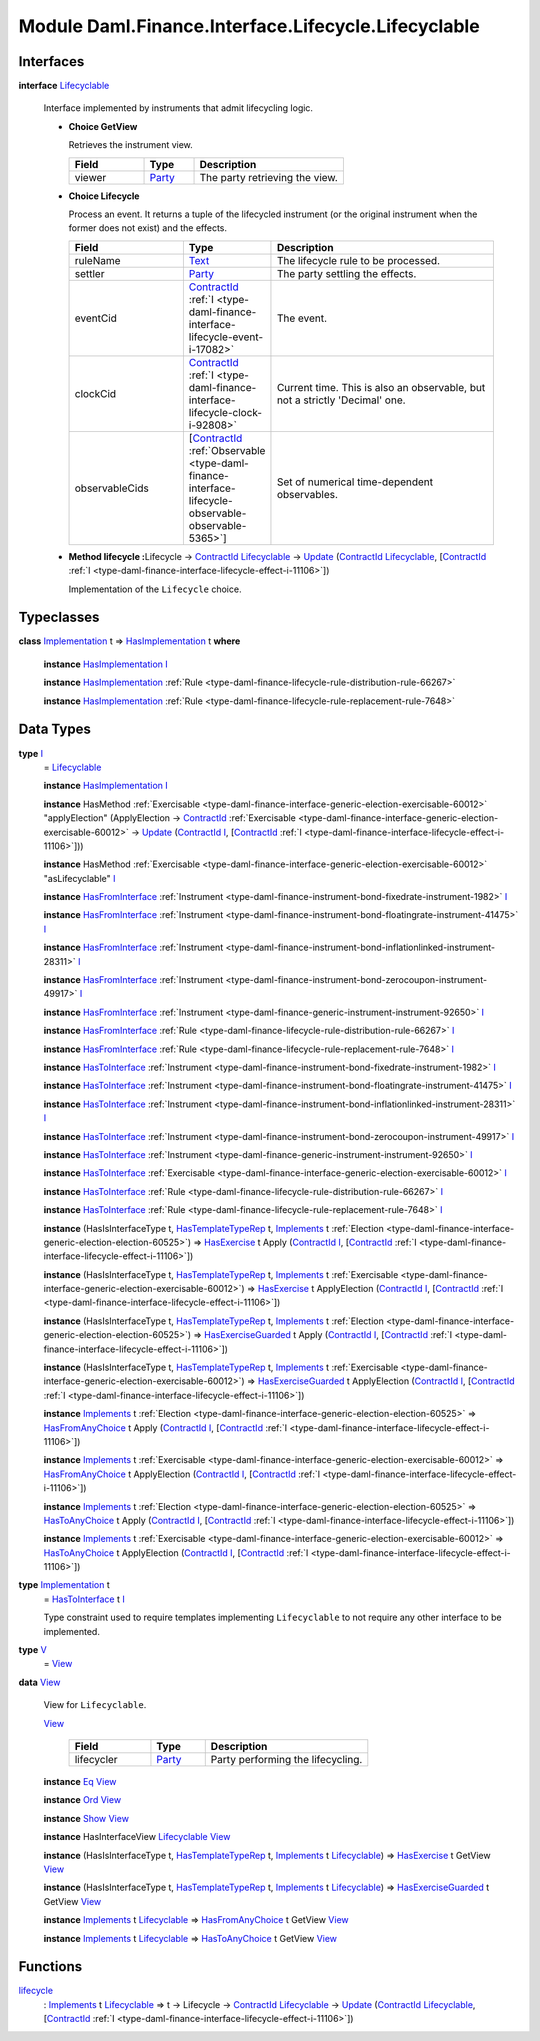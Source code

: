 .. Copyright (c) 2022 Digital Asset (Switzerland) GmbH and/or its affiliates. All rights reserved.
.. SPDX-License-Identifier: Apache-2.0

.. _module-daml-finance-interface-lifecycle-lifecyclable-25344:

Module Daml.Finance.Interface.Lifecycle.Lifecyclable
====================================================

Interfaces
----------

.. _type-daml-finance-interface-lifecycle-lifecyclable-lifecyclable-83497:

**interface** `Lifecyclable <type-daml-finance-interface-lifecycle-lifecyclable-lifecyclable-83497_>`_

  Interface implemented by instruments that admit lifecycling logic\.

  + **Choice GetView**

    Retrieves the instrument view\.

    .. list-table::
       :widths: 15 10 30
       :header-rows: 1

       * - Field
         - Type
         - Description
       * - viewer
         - `Party <https://docs.daml.com/daml/stdlib/Prelude.html#type-da-internal-lf-party-57932>`_
         - The party retrieving the view\.

  + **Choice Lifecycle**

    Process an event\. It returns a tuple of the lifecycled instrument (or the original instrument when the former does not exist) and the effects\.

    .. list-table::
       :widths: 15 10 30
       :header-rows: 1

       * - Field
         - Type
         - Description
       * - ruleName
         - `Text <https://docs.daml.com/daml/stdlib/Prelude.html#type-ghc-types-text-51952>`_
         - The lifecycle rule to be processed\.
       * - settler
         - `Party <https://docs.daml.com/daml/stdlib/Prelude.html#type-da-internal-lf-party-57932>`_
         - The party settling the effects\.
       * - eventCid
         - `ContractId <https://docs.daml.com/daml/stdlib/Prelude.html#type-da-internal-lf-contractid-95282>`_ :ref:`I <type-daml-finance-interface-lifecycle-event-i-17082>`
         - The event\.
       * - clockCid
         - `ContractId <https://docs.daml.com/daml/stdlib/Prelude.html#type-da-internal-lf-contractid-95282>`_ :ref:`I <type-daml-finance-interface-lifecycle-clock-i-92808>`
         - Current time\. This is also an observable, but not a strictly 'Decimal' one\.
       * - observableCids
         - \[`ContractId <https://docs.daml.com/daml/stdlib/Prelude.html#type-da-internal-lf-contractid-95282>`_ :ref:`Observable <type-daml-finance-interface-lifecycle-observable-observable-5365>`\]
         - Set of numerical time\-dependent observables\.

  + **Method lifecycle \:**\ Lifecycle \-\> `ContractId <https://docs.daml.com/daml/stdlib/Prelude.html#type-da-internal-lf-contractid-95282>`_ `Lifecyclable <type-daml-finance-interface-lifecycle-lifecyclable-lifecyclable-83497_>`_ \-\> `Update <https://docs.daml.com/daml/stdlib/Prelude.html#type-da-internal-lf-update-68072>`_ (`ContractId <https://docs.daml.com/daml/stdlib/Prelude.html#type-da-internal-lf-contractid-95282>`_ `Lifecyclable <type-daml-finance-interface-lifecycle-lifecyclable-lifecyclable-83497_>`_, \[`ContractId <https://docs.daml.com/daml/stdlib/Prelude.html#type-da-internal-lf-contractid-95282>`_ :ref:`I <type-daml-finance-interface-lifecycle-effect-i-11106>`\])

    Implementation of the ``Lifecycle`` choice\.

Typeclasses
-----------

.. _class-daml-finance-interface-lifecycle-lifecyclable-hasimplementation-23622:

**class** `Implementation <type-daml-finance-interface-lifecycle-lifecyclable-implementation-10942_>`_ t \=\> `HasImplementation <class-daml-finance-interface-lifecycle-lifecyclable-hasimplementation-23622_>`_ t **where**

  **instance** `HasImplementation <class-daml-finance-interface-lifecycle-lifecyclable-hasimplementation-23622_>`_ `I <type-daml-finance-interface-lifecycle-lifecyclable-i-34924_>`_

  **instance** `HasImplementation <class-daml-finance-interface-lifecycle-lifecyclable-hasimplementation-23622_>`_ :ref:`Rule <type-daml-finance-lifecycle-rule-distribution-rule-66267>`

  **instance** `HasImplementation <class-daml-finance-interface-lifecycle-lifecyclable-hasimplementation-23622_>`_ :ref:`Rule <type-daml-finance-lifecycle-rule-replacement-rule-7648>`

Data Types
----------

.. _type-daml-finance-interface-lifecycle-lifecyclable-i-34924:

**type** `I <type-daml-finance-interface-lifecycle-lifecyclable-i-34924_>`_
  \= `Lifecyclable <type-daml-finance-interface-lifecycle-lifecyclable-lifecyclable-83497_>`_

  **instance** `HasImplementation <class-daml-finance-interface-lifecycle-lifecyclable-hasimplementation-23622_>`_ `I <type-daml-finance-interface-lifecycle-lifecyclable-i-34924_>`_

  **instance** HasMethod :ref:`Exercisable <type-daml-finance-interface-generic-election-exercisable-60012>` \"applyElection\" (ApplyElection \-\> `ContractId <https://docs.daml.com/daml/stdlib/Prelude.html#type-da-internal-lf-contractid-95282>`_ :ref:`Exercisable <type-daml-finance-interface-generic-election-exercisable-60012>` \-\> `Update <https://docs.daml.com/daml/stdlib/Prelude.html#type-da-internal-lf-update-68072>`_ (`ContractId <https://docs.daml.com/daml/stdlib/Prelude.html#type-da-internal-lf-contractid-95282>`_ `I <type-daml-finance-interface-lifecycle-lifecyclable-i-34924_>`_, \[`ContractId <https://docs.daml.com/daml/stdlib/Prelude.html#type-da-internal-lf-contractid-95282>`_ :ref:`I <type-daml-finance-interface-lifecycle-effect-i-11106>`\]))

  **instance** HasMethod :ref:`Exercisable <type-daml-finance-interface-generic-election-exercisable-60012>` \"asLifecyclable\" `I <type-daml-finance-interface-lifecycle-lifecyclable-i-34924_>`_

  **instance** `HasFromInterface <https://docs.daml.com/daml/stdlib/Prelude.html#class-da-internal-interface-hasfrominterface-43863>`_ :ref:`Instrument <type-daml-finance-instrument-bond-fixedrate-instrument-1982>` `I <type-daml-finance-interface-lifecycle-lifecyclable-i-34924_>`_

  **instance** `HasFromInterface <https://docs.daml.com/daml/stdlib/Prelude.html#class-da-internal-interface-hasfrominterface-43863>`_ :ref:`Instrument <type-daml-finance-instrument-bond-floatingrate-instrument-41475>` `I <type-daml-finance-interface-lifecycle-lifecyclable-i-34924_>`_

  **instance** `HasFromInterface <https://docs.daml.com/daml/stdlib/Prelude.html#class-da-internal-interface-hasfrominterface-43863>`_ :ref:`Instrument <type-daml-finance-instrument-bond-inflationlinked-instrument-28311>` `I <type-daml-finance-interface-lifecycle-lifecyclable-i-34924_>`_

  **instance** `HasFromInterface <https://docs.daml.com/daml/stdlib/Prelude.html#class-da-internal-interface-hasfrominterface-43863>`_ :ref:`Instrument <type-daml-finance-instrument-bond-zerocoupon-instrument-49917>` `I <type-daml-finance-interface-lifecycle-lifecyclable-i-34924_>`_

  **instance** `HasFromInterface <https://docs.daml.com/daml/stdlib/Prelude.html#class-da-internal-interface-hasfrominterface-43863>`_ :ref:`Instrument <type-daml-finance-generic-instrument-instrument-92650>` `I <type-daml-finance-interface-lifecycle-lifecyclable-i-34924_>`_

  **instance** `HasFromInterface <https://docs.daml.com/daml/stdlib/Prelude.html#class-da-internal-interface-hasfrominterface-43863>`_ :ref:`Rule <type-daml-finance-lifecycle-rule-distribution-rule-66267>` `I <type-daml-finance-interface-lifecycle-lifecyclable-i-34924_>`_

  **instance** `HasFromInterface <https://docs.daml.com/daml/stdlib/Prelude.html#class-da-internal-interface-hasfrominterface-43863>`_ :ref:`Rule <type-daml-finance-lifecycle-rule-replacement-rule-7648>` `I <type-daml-finance-interface-lifecycle-lifecyclable-i-34924_>`_

  **instance** `HasToInterface <https://docs.daml.com/daml/stdlib/Prelude.html#class-da-internal-interface-hastointerface-68104>`_ :ref:`Instrument <type-daml-finance-instrument-bond-fixedrate-instrument-1982>` `I <type-daml-finance-interface-lifecycle-lifecyclable-i-34924_>`_

  **instance** `HasToInterface <https://docs.daml.com/daml/stdlib/Prelude.html#class-da-internal-interface-hastointerface-68104>`_ :ref:`Instrument <type-daml-finance-instrument-bond-floatingrate-instrument-41475>` `I <type-daml-finance-interface-lifecycle-lifecyclable-i-34924_>`_

  **instance** `HasToInterface <https://docs.daml.com/daml/stdlib/Prelude.html#class-da-internal-interface-hastointerface-68104>`_ :ref:`Instrument <type-daml-finance-instrument-bond-inflationlinked-instrument-28311>` `I <type-daml-finance-interface-lifecycle-lifecyclable-i-34924_>`_

  **instance** `HasToInterface <https://docs.daml.com/daml/stdlib/Prelude.html#class-da-internal-interface-hastointerface-68104>`_ :ref:`Instrument <type-daml-finance-instrument-bond-zerocoupon-instrument-49917>` `I <type-daml-finance-interface-lifecycle-lifecyclable-i-34924_>`_

  **instance** `HasToInterface <https://docs.daml.com/daml/stdlib/Prelude.html#class-da-internal-interface-hastointerface-68104>`_ :ref:`Instrument <type-daml-finance-generic-instrument-instrument-92650>` `I <type-daml-finance-interface-lifecycle-lifecyclable-i-34924_>`_

  **instance** `HasToInterface <https://docs.daml.com/daml/stdlib/Prelude.html#class-da-internal-interface-hastointerface-68104>`_ :ref:`Exercisable <type-daml-finance-interface-generic-election-exercisable-60012>` `I <type-daml-finance-interface-lifecycle-lifecyclable-i-34924_>`_

  **instance** `HasToInterface <https://docs.daml.com/daml/stdlib/Prelude.html#class-da-internal-interface-hastointerface-68104>`_ :ref:`Rule <type-daml-finance-lifecycle-rule-distribution-rule-66267>` `I <type-daml-finance-interface-lifecycle-lifecyclable-i-34924_>`_

  **instance** `HasToInterface <https://docs.daml.com/daml/stdlib/Prelude.html#class-da-internal-interface-hastointerface-68104>`_ :ref:`Rule <type-daml-finance-lifecycle-rule-replacement-rule-7648>` `I <type-daml-finance-interface-lifecycle-lifecyclable-i-34924_>`_

  **instance** (HasIsInterfaceType t, `HasTemplateTypeRep <https://docs.daml.com/daml/stdlib/Prelude.html#class-da-internal-template-functions-hastemplatetyperep-24134>`_ t, `Implements <https://docs.daml.com/daml/stdlib/Prelude.html#type-da-internal-interface-implements-92077>`_ t :ref:`Election <type-daml-finance-interface-generic-election-election-60525>`) \=\> `HasExercise <https://docs.daml.com/daml/stdlib/Prelude.html#class-da-internal-template-functions-hasexercise-70422>`_ t Apply (`ContractId <https://docs.daml.com/daml/stdlib/Prelude.html#type-da-internal-lf-contractid-95282>`_ `I <type-daml-finance-interface-lifecycle-lifecyclable-i-34924_>`_, \[`ContractId <https://docs.daml.com/daml/stdlib/Prelude.html#type-da-internal-lf-contractid-95282>`_ :ref:`I <type-daml-finance-interface-lifecycle-effect-i-11106>`\])

  **instance** (HasIsInterfaceType t, `HasTemplateTypeRep <https://docs.daml.com/daml/stdlib/Prelude.html#class-da-internal-template-functions-hastemplatetyperep-24134>`_ t, `Implements <https://docs.daml.com/daml/stdlib/Prelude.html#type-da-internal-interface-implements-92077>`_ t :ref:`Exercisable <type-daml-finance-interface-generic-election-exercisable-60012>`) \=\> `HasExercise <https://docs.daml.com/daml/stdlib/Prelude.html#class-da-internal-template-functions-hasexercise-70422>`_ t ApplyElection (`ContractId <https://docs.daml.com/daml/stdlib/Prelude.html#type-da-internal-lf-contractid-95282>`_ `I <type-daml-finance-interface-lifecycle-lifecyclable-i-34924_>`_, \[`ContractId <https://docs.daml.com/daml/stdlib/Prelude.html#type-da-internal-lf-contractid-95282>`_ :ref:`I <type-daml-finance-interface-lifecycle-effect-i-11106>`\])

  **instance** (HasIsInterfaceType t, `HasTemplateTypeRep <https://docs.daml.com/daml/stdlib/Prelude.html#class-da-internal-template-functions-hastemplatetyperep-24134>`_ t, `Implements <https://docs.daml.com/daml/stdlib/Prelude.html#type-da-internal-interface-implements-92077>`_ t :ref:`Election <type-daml-finance-interface-generic-election-election-60525>`) \=\> `HasExerciseGuarded <https://docs.daml.com/daml/stdlib/Prelude.html#class-da-internal-template-functions-hasexerciseguarded-97843>`_ t Apply (`ContractId <https://docs.daml.com/daml/stdlib/Prelude.html#type-da-internal-lf-contractid-95282>`_ `I <type-daml-finance-interface-lifecycle-lifecyclable-i-34924_>`_, \[`ContractId <https://docs.daml.com/daml/stdlib/Prelude.html#type-da-internal-lf-contractid-95282>`_ :ref:`I <type-daml-finance-interface-lifecycle-effect-i-11106>`\])

  **instance** (HasIsInterfaceType t, `HasTemplateTypeRep <https://docs.daml.com/daml/stdlib/Prelude.html#class-da-internal-template-functions-hastemplatetyperep-24134>`_ t, `Implements <https://docs.daml.com/daml/stdlib/Prelude.html#type-da-internal-interface-implements-92077>`_ t :ref:`Exercisable <type-daml-finance-interface-generic-election-exercisable-60012>`) \=\> `HasExerciseGuarded <https://docs.daml.com/daml/stdlib/Prelude.html#class-da-internal-template-functions-hasexerciseguarded-97843>`_ t ApplyElection (`ContractId <https://docs.daml.com/daml/stdlib/Prelude.html#type-da-internal-lf-contractid-95282>`_ `I <type-daml-finance-interface-lifecycle-lifecyclable-i-34924_>`_, \[`ContractId <https://docs.daml.com/daml/stdlib/Prelude.html#type-da-internal-lf-contractid-95282>`_ :ref:`I <type-daml-finance-interface-lifecycle-effect-i-11106>`\])

  **instance** `Implements <https://docs.daml.com/daml/stdlib/Prelude.html#type-da-internal-interface-implements-92077>`_ t :ref:`Election <type-daml-finance-interface-generic-election-election-60525>` \=\> `HasFromAnyChoice <https://docs.daml.com/daml/stdlib/Prelude.html#class-da-internal-template-functions-hasfromanychoice-81184>`_ t Apply (`ContractId <https://docs.daml.com/daml/stdlib/Prelude.html#type-da-internal-lf-contractid-95282>`_ `I <type-daml-finance-interface-lifecycle-lifecyclable-i-34924_>`_, \[`ContractId <https://docs.daml.com/daml/stdlib/Prelude.html#type-da-internal-lf-contractid-95282>`_ :ref:`I <type-daml-finance-interface-lifecycle-effect-i-11106>`\])

  **instance** `Implements <https://docs.daml.com/daml/stdlib/Prelude.html#type-da-internal-interface-implements-92077>`_ t :ref:`Exercisable <type-daml-finance-interface-generic-election-exercisable-60012>` \=\> `HasFromAnyChoice <https://docs.daml.com/daml/stdlib/Prelude.html#class-da-internal-template-functions-hasfromanychoice-81184>`_ t ApplyElection (`ContractId <https://docs.daml.com/daml/stdlib/Prelude.html#type-da-internal-lf-contractid-95282>`_ `I <type-daml-finance-interface-lifecycle-lifecyclable-i-34924_>`_, \[`ContractId <https://docs.daml.com/daml/stdlib/Prelude.html#type-da-internal-lf-contractid-95282>`_ :ref:`I <type-daml-finance-interface-lifecycle-effect-i-11106>`\])

  **instance** `Implements <https://docs.daml.com/daml/stdlib/Prelude.html#type-da-internal-interface-implements-92077>`_ t :ref:`Election <type-daml-finance-interface-generic-election-election-60525>` \=\> `HasToAnyChoice <https://docs.daml.com/daml/stdlib/Prelude.html#class-da-internal-template-functions-hastoanychoice-82571>`_ t Apply (`ContractId <https://docs.daml.com/daml/stdlib/Prelude.html#type-da-internal-lf-contractid-95282>`_ `I <type-daml-finance-interface-lifecycle-lifecyclable-i-34924_>`_, \[`ContractId <https://docs.daml.com/daml/stdlib/Prelude.html#type-da-internal-lf-contractid-95282>`_ :ref:`I <type-daml-finance-interface-lifecycle-effect-i-11106>`\])

  **instance** `Implements <https://docs.daml.com/daml/stdlib/Prelude.html#type-da-internal-interface-implements-92077>`_ t :ref:`Exercisable <type-daml-finance-interface-generic-election-exercisable-60012>` \=\> `HasToAnyChoice <https://docs.daml.com/daml/stdlib/Prelude.html#class-da-internal-template-functions-hastoanychoice-82571>`_ t ApplyElection (`ContractId <https://docs.daml.com/daml/stdlib/Prelude.html#type-da-internal-lf-contractid-95282>`_ `I <type-daml-finance-interface-lifecycle-lifecyclable-i-34924_>`_, \[`ContractId <https://docs.daml.com/daml/stdlib/Prelude.html#type-da-internal-lf-contractid-95282>`_ :ref:`I <type-daml-finance-interface-lifecycle-effect-i-11106>`\])

.. _type-daml-finance-interface-lifecycle-lifecyclable-implementation-10942:

**type** `Implementation <type-daml-finance-interface-lifecycle-lifecyclable-implementation-10942_>`_ t
  \= `HasToInterface <https://docs.daml.com/daml/stdlib/Prelude.html#class-da-internal-interface-hastointerface-68104>`_ t `I <type-daml-finance-interface-lifecycle-lifecyclable-i-34924_>`_

  Type constraint used to require templates implementing ``Lifecyclable`` to not
  require any other interface to be implemented\.

.. _type-daml-finance-interface-lifecycle-lifecyclable-v-15211:

**type** `V <type-daml-finance-interface-lifecycle-lifecyclable-v-15211_>`_
  \= `View <type-daml-finance-interface-lifecycle-lifecyclable-view-18993_>`_

.. _type-daml-finance-interface-lifecycle-lifecyclable-view-18993:

**data** `View <type-daml-finance-interface-lifecycle-lifecyclable-view-18993_>`_

  View for ``Lifecyclable``\.

  .. _constr-daml-finance-interface-lifecycle-lifecyclable-view-13908:

  `View <constr-daml-finance-interface-lifecycle-lifecyclable-view-13908_>`_

    .. list-table::
       :widths: 15 10 30
       :header-rows: 1

       * - Field
         - Type
         - Description
       * - lifecycler
         - `Party <https://docs.daml.com/daml/stdlib/Prelude.html#type-da-internal-lf-party-57932>`_
         - Party performing the lifecycling\.

  **instance** `Eq <https://docs.daml.com/daml/stdlib/Prelude.html#class-ghc-classes-eq-22713>`_ `View <type-daml-finance-interface-lifecycle-lifecyclable-view-18993_>`_

  **instance** `Ord <https://docs.daml.com/daml/stdlib/Prelude.html#class-ghc-classes-ord-6395>`_ `View <type-daml-finance-interface-lifecycle-lifecyclable-view-18993_>`_

  **instance** `Show <https://docs.daml.com/daml/stdlib/Prelude.html#class-ghc-show-show-65360>`_ `View <type-daml-finance-interface-lifecycle-lifecyclable-view-18993_>`_

  **instance** HasInterfaceView `Lifecyclable <type-daml-finance-interface-lifecycle-lifecyclable-lifecyclable-83497_>`_ `View <type-daml-finance-interface-lifecycle-lifecyclable-view-18993_>`_

  **instance** (HasIsInterfaceType t, `HasTemplateTypeRep <https://docs.daml.com/daml/stdlib/Prelude.html#class-da-internal-template-functions-hastemplatetyperep-24134>`_ t, `Implements <https://docs.daml.com/daml/stdlib/Prelude.html#type-da-internal-interface-implements-92077>`_ t `Lifecyclable <type-daml-finance-interface-lifecycle-lifecyclable-lifecyclable-83497_>`_) \=\> `HasExercise <https://docs.daml.com/daml/stdlib/Prelude.html#class-da-internal-template-functions-hasexercise-70422>`_ t GetView `View <type-daml-finance-interface-lifecycle-lifecyclable-view-18993_>`_

  **instance** (HasIsInterfaceType t, `HasTemplateTypeRep <https://docs.daml.com/daml/stdlib/Prelude.html#class-da-internal-template-functions-hastemplatetyperep-24134>`_ t, `Implements <https://docs.daml.com/daml/stdlib/Prelude.html#type-da-internal-interface-implements-92077>`_ t `Lifecyclable <type-daml-finance-interface-lifecycle-lifecyclable-lifecyclable-83497_>`_) \=\> `HasExerciseGuarded <https://docs.daml.com/daml/stdlib/Prelude.html#class-da-internal-template-functions-hasexerciseguarded-97843>`_ t GetView `View <type-daml-finance-interface-lifecycle-lifecyclable-view-18993_>`_

  **instance** `Implements <https://docs.daml.com/daml/stdlib/Prelude.html#type-da-internal-interface-implements-92077>`_ t `Lifecyclable <type-daml-finance-interface-lifecycle-lifecyclable-lifecyclable-83497_>`_ \=\> `HasFromAnyChoice <https://docs.daml.com/daml/stdlib/Prelude.html#class-da-internal-template-functions-hasfromanychoice-81184>`_ t GetView `View <type-daml-finance-interface-lifecycle-lifecyclable-view-18993_>`_

  **instance** `Implements <https://docs.daml.com/daml/stdlib/Prelude.html#type-da-internal-interface-implements-92077>`_ t `Lifecyclable <type-daml-finance-interface-lifecycle-lifecyclable-lifecyclable-83497_>`_ \=\> `HasToAnyChoice <https://docs.daml.com/daml/stdlib/Prelude.html#class-da-internal-template-functions-hastoanychoice-82571>`_ t GetView `View <type-daml-finance-interface-lifecycle-lifecyclable-view-18993_>`_

Functions
---------

.. _function-daml-finance-interface-lifecycle-lifecyclable-lifecycle-43285:

`lifecycle <function-daml-finance-interface-lifecycle-lifecyclable-lifecycle-43285_>`_
  \: `Implements <https://docs.daml.com/daml/stdlib/Prelude.html#type-da-internal-interface-implements-92077>`_ t `Lifecyclable <type-daml-finance-interface-lifecycle-lifecyclable-lifecyclable-83497_>`_ \=\> t \-\> Lifecycle \-\> `ContractId <https://docs.daml.com/daml/stdlib/Prelude.html#type-da-internal-lf-contractid-95282>`_ `Lifecyclable <type-daml-finance-interface-lifecycle-lifecyclable-lifecyclable-83497_>`_ \-\> `Update <https://docs.daml.com/daml/stdlib/Prelude.html#type-da-internal-lf-update-68072>`_ (`ContractId <https://docs.daml.com/daml/stdlib/Prelude.html#type-da-internal-lf-contractid-95282>`_ `Lifecyclable <type-daml-finance-interface-lifecycle-lifecyclable-lifecyclable-83497_>`_, \[`ContractId <https://docs.daml.com/daml/stdlib/Prelude.html#type-da-internal-lf-contractid-95282>`_ :ref:`I <type-daml-finance-interface-lifecycle-effect-i-11106>`\])
